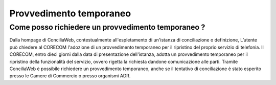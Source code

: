 Provvedimento temporaneo
========================

Come posso richiedere un provvedimento temporaneo ?
~~~~~~~~~~~~~~~~~~~~~~~~~~~~~~~~~~~~~~~~~~~~~~~~~~~

Dalla hompage di ConciliaWeb, contestualmente all'espletamento di un'istanza di conciliazione o definizione, L’utente può chiedere al CORECOM l'adozione di un provvedimento temporaneo per il ripristino del proprio servizio di telefonia. 
Il CORECOM, entro dieci giorni dalla data di presentazione dell'istanza, adotta un provvedimento temporaneo per il ripristino della funzionalità del servizio, ovvero
rigetta la richiesta dandone comunicazione alle parti.
Tramite ConciliaWeb è possibile richiedere un provvedimento temporaneo, anche se il tentativo di conciliazione è stato esperito presso le Camere di Commercio o presso organismi ADR.